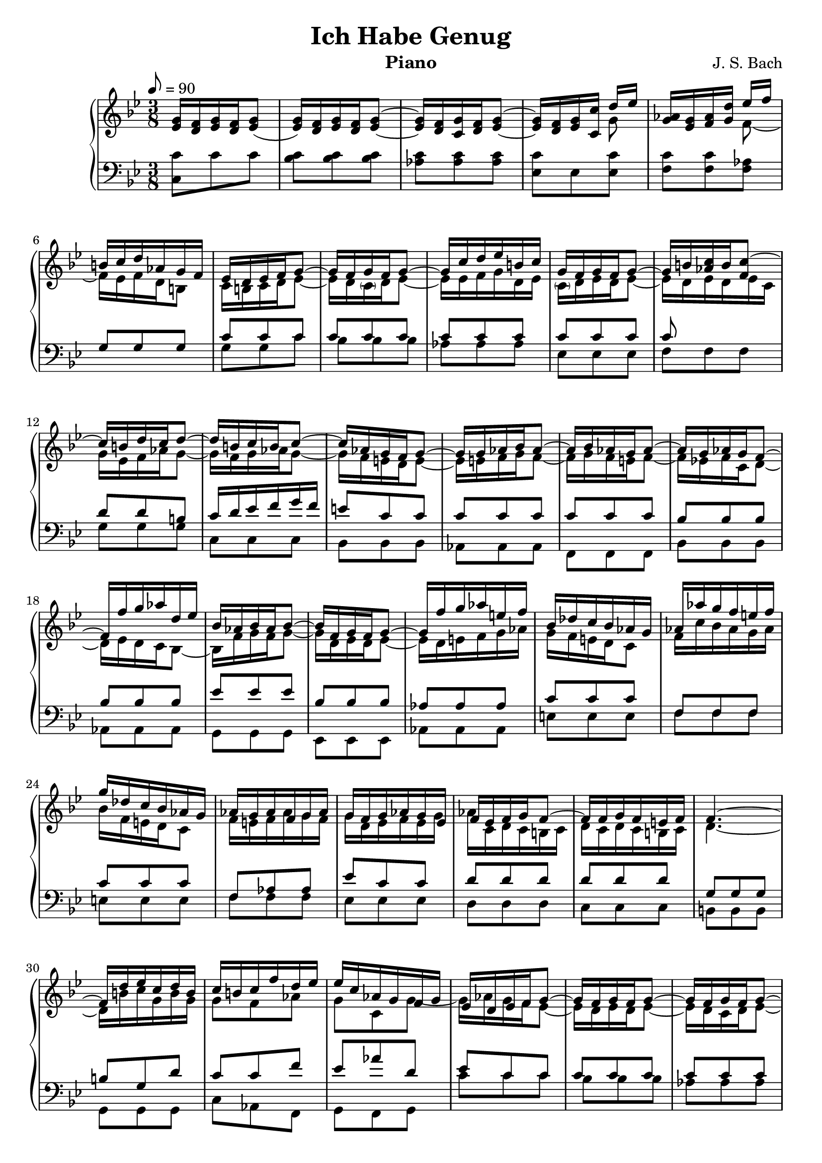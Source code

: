 \version "2.16.2"

\header{
	title = "Ich Habe Genug"
	composer = "J. S. Bach"
	instrument = "Piano"
	tagline = ""
}

\score {
\new PianoStaff <<
	\new Staff = "RH" { \clef treble \key g \minor \time 3/8 \tempo 8 = 90  }
	\new Staff = "LH" { \clef bass \key g \minor \time 3/8}

\context Staff = RH \relative c'' {
	<g ees>16 <f d>16 <g ees> <f d> <g ees>8( |
	<g ees>16) <f d> <g ees> <f d> <g ees>8~ |
	<g ees>16 <f d> <g c,> <f d> <g ees>8~ | <g ees>16 <f d> <g ees> <c c,> <<{d ees}\\{g,8}>> |
	<aes g>16 <g ees> <aes f> <d g,> 
<<{
	ees f | 
	b,16 c d aes g f | ees d ees f g8~ |	g16 f g f g8~ | g16 c d ees b c |
	g16 f g f g8~ | g16 b c b c8~ | c16 b d c d8~ |
	d16 b c b c8~ | c16 aes g f g8~ | g16 g aes bes aes8~ |
	aes16 bes aes g aes8~ | aes16 g aes g f8~ | 
	f16 f' g aes d, ees |
	bes16 aes bes aes bes8~ | bes16 f g f g8~ | g16 f' g aes e! f |
	bes, des c bes aes g | aes aes' g f e! f | g des c bes aes g |
	aes g aes f g aes | g f g aes g ees | f ees f g f8~ |
	f16 f g f e! f | f4.~ | f16 d' ees c d b | c b c f d ees |
	ees c aes g f g | ees d ees f g8~ | g16 f g f g8~ |
	g16 f g f g8~ | g16 f g f g8~ | g16 c f g aes8~ |
	aes16 f ees d c b | c aes g f ees f | g16 f g f g8~ | 
	g16 ees d c d ees | g c d ees d c | c b c b c d |
	d, aes' g f ees d | ees8 g c~ | c b r8 | r4. | 
	ees,8 g c~ | c a! r8 |
	r4. | f8 bes d~ | d g, r8 | r4. | d'8 g bes | ees, c r8 |
	r4. | d,8 fis a | d fis, r8 | r4. | bes8 d g | ees c r |
	r4. | c,8 ees aes~ | aes g r8 | r4. | g8 c ees | fis, r r |
	ees' r r | ees r r | d r r | g, bes d | g d r | r4. |
	r4. | d16 c d c d8~ | d16 c d c d8~ | d16 c d c d8~ |
	d16 c d g a bes | ees, d ees a bes c | fis, g a ees d c |
	bes a bes c d8~ | d16 c d c d8~ | d16 g a bes fis g | 
	d c d c d8~ | d16 fis, g fis g8~ | g16 fis a g a8~ |
	a16 fis g fis g8~ | g16 ees d c d8~ | d16 d ees f ees8~ | 
	d16 f ees d ees8~ | ees16 d ees d c8~ | c16 c' d ees a, bes |
	f ees f ees f8~| f16 c d c d8~ | d16 c' d ees b c | 
	f, aes g f ees d | ees ees' d c b c | d aes g f ees d | 
	ees d ees c d ees | d c d ees d bes | c bes c d c8~ |
	c16 c d c b c | c4.~ | c16 a' bes g a fis | 
	g fis g c a bes | bes g ees d c d | bes c bes c d8~ |
	d16 c d f g8~ | g16 bes c des g, aes | e d e d e8 |
	f aes c | f aes, r8 | r4. | d16 c d c d8~ | d16 c d f bes,8~ |
	bes16 aes bes aes bes8~ | bes16 aes g aes bes8~ | bes16 g aes c f,8~ |
	f16 e f bes, ees g | c8 f aes~ | aes des, r | 
	r4. |c16 bes c bes c8~ | c16 e f e f8~ | f16 e f g aes f | des8 r r | bes r r |
	g c e | f c r | c, e g | c aes r | r4. | r4. | r4. | aes16 g aes bes c8~ |
	c16 bes c bes c8~ | c16 f g aes e f | c ges' f ees des c | des c des bes a bes |
	c ges f ees des c | des c des bes' c des | c bes c des c aes | bes aes bes c bes8~ |
	bes16 bes c bes a! bes | bes4.~ | bes16 g aes f g e | f e f bes g aes |
	aes f' des c bes c | aes4. ||
} \\ {
	f8~ | f16 ees f d b8 | c16 b c d ees8~ |
	ees16 d \parenthesize c d ees8~ | ees16 ees f g d ees | 
	\parenthesize c d ees d ees8~ | 
	ees16 d <<{aes'8 f} \\ {ees16 d ees c} >>  |
	g'16 ees f aes g8~ | g16 f g aes g8~ |
	g16 f e! d e8~ | e16 e f g f8~ | 
	f16 g f e! f8~ | f16 ees! f c d8~ |
	d16 ees d c bes8~ |
	bes16 f' g f g8~ | g16 d ees d ees8~ | ees16 d e! f g aes |
	g f e! d c8 | f16 c' bes aes g aes | bes f e! d c8 |
	f16 e! f aes g f | g d ees f ees g | aes c, d c b! c |
	d c d c b! c | d4.~ | d16 b'! c g b g | g8 f aes |
	g c, g'~ | g16 aes g f ees8~ | ees16 d ees d ees8~ |
    ees16 d c d ees8~ | ees16 d ees d c8~ | c aes' f |
	d16 aes' g f g8~ | g16 f ees f g d | ees d ees d ees8~ |
	ees16 g f ees f g | ees g aes g f ees | d8 d d |
	g g g | g ees g | f d s8 | s4. | c8 ees g | f c r8 |  
	r4. | d8 f bes~ | bes d, r | r4. | bes'8 d g~ | g ees r |
	r4. | a,,8 d fis | a d, r | r4. | g8 bes d | c aes r |
	r4. | ees8 aes ees | f d r | r4. ees8 g c | c, r r | 
	c' r r | c r r | fis, r r | d g bes | d bes r | r4. |
	r4. | bes16 a bes a bes8~ | bes16 a bes a bes8~ | 
	bes16 a bes a bes8~ | bes16 a bes g d'8~ | d16 bes c d c8~ |
	c16 bes c a fis8 | g16 fis g a bes8~ | bes16 a g a bes8~ | 
	bes16 bes c d a bes | g a bes a bes8~ | bes16 a, bes a bes g | 
	d' a c ees d8~ | d16 c d ees d8~ | d16 c b a b8~ |
	b16 b c d c8~ | c16 d c b c8~ | c16 bes! c g a8~ |
	a16 bes a g c8~ | c16 ees d c d8~ | d16 a bes a bes8~ |
	bes16 a b! c d ees | d c b a g8 | c16 g' f ees d ees | 
	f d b a g8 | c16 b c ees d c | d a bes c bes d |
	ees g a g fis g | a g, a g d' c | a4.~ |
	a16 fis' g d fis d | d8 c ees | d g d~ |
	d16 ees d c bes8~ | bes16 a bes c des8 |
	c g'16 f e f | g f g f g8 | aes f aes | c f, r8 |
	r4. | aes16 g aes g f8~ |f16 ees d bes bes'8~ |
	bes16 f g f g8~ | g16 f ees f g8~ | g16 e f aes c8~ |
	c16 c des f bes,8 | 


	<aes c,> <c aes>  <f c> ~ | <f f,> <bes, f> r |
	r4. | aes16 g aes g aes8~ | aes16 g f g aes bes | c bes aes bes c aes | des8 r r |
	des r r | c g c | c aes r | g, c e | aes f r | r4. | r4. | r4. | 
	f16 e f g aes8~ | aes16 g f g aes8~ | aes16 aes bes c des bes | 
	c bes a! g f8 | bes16 a bes des, c bes | c bes a! c f c' |
	bes a bes des c bes | c g aes bes aes c | des f, g f e f |
	g f g f e f | g4.~ | g16 e c f e c | c8 bes des | c f c~ | c4. |
}>>
	

}


	%r4. | ees,8 ees ees | f f f | aes aes aes | bes r r | bes r r | bes e, g | aes f r |

\context Staff = LH \relative c {
	<c c'>8 c' c | <c bes> <c bes> <c bes>8 | 
	<c aes> <c aes> <c aes> | <c ees,> ees, <ees c'> |
	<c' f,> <c f,> <aes f> |  
<<{
	g8 g g | c c c | c c c | c c c | c c c |
	c s8 s8 | 
    d8 d b! | c16 d ees f g f |
	e!8 c c | c c c | c c c | bes bes bes | bes bes bes |
	ees ees ees | bes bes bes | aes aes aes | c c c |
	f, f f | c' c c | f, aes aes | ees' c c | d d d |
	d d d | g, g g | b! g d' | c c f |
	ees aes d, | ees c c | c c c | c c c | c c c | c d d |
	d g, g | g c c | c c c | c c c | c c c | aes aes aes |
	g g g | g c ees | f f, r8 | r4. | g8 c ees | a,! f r8 |
	r4. | bes8 d f~ | f bes, r | r4. | g'8 d bes | c ees r | 
	r4. | fis8 d a | fis a r | r4. | d8 g bes | aes ees r |
	r4. | aes8 ees c | d d, r | r4. | c'8 ees g | a r r |
	a r r | a r r | a r r | g d g | bes g r | r4. | r4. | g8 g g |
	g g g | g g g | g g g | g g ees |  d d d | d d g, |
	g g g | g g g | g g g | g ees' c | a a fis |
	g16 a bes c d c | b8 g g | g g g | g g g | f f f | f f f |
	f f f | f f f | ees ees ees | g g g | c, c c | g' g g |
	c, ees ees | bes' g g | a a a | a a a | d d d | fis d a |
	g g c | bes ees a, | bes g g | g g g | g g g | c c c |
	c c f | aes c, r8 | r4. | f8 f f | bes, bes bes | ees ees ees |
	ees bes ees | c c c | des bes bes | s4. | s4. | s4. | s4. | s4. | 
	s4. | s4. | s4.| s4. | s4.
	e,8 g bes | aes c r | r4. | r4. | r4. | 
	c8 c c | e e e | f f f | f f f | bes, bes bes | f' f f | bes, des des | 
  	\stemDown \change Staff = "RH" aes'8 f f | g g g | g g g | c, c c | e c g' |
	f \stemUp \change Staff = "LH" f, bes | aes des g, | f4. ||

}\\{
	s8 s s | g g c | bes bes bes | aes aes aes | ees ees ees |
	f f f | g g g | c, c c | bes bes bes | aes aes aes | f f f |
	bes bes bes | aes aes aes |  g g g | ees ees ees | aes aes aes |
	e'! e e | f f f | e! e e | f f f | ees ees ees | d d d | c c c |
	b! b b | g g g | c aes f | g f g | c' c c | bes bes bes |
	aes aes aes | ees ees ees | f f f | g g g | c c c | bes bes bes |
	aes aes aes | ees ees ees | f f f | g g g | c, c c | d d d |
	ees ees ees | c c c | f f f | 
	ees ees ees | d d d | bes bes bes | ees ees ees | d d d |
	c c c | a a a | d d d | c c c | bes bes bes | g g g | c c c |
	b b b | c c c | b b b | c c c | bes bes bes | a a a |
	g g g | fis fis fis | d d d | g g g | f f f | ees ees' c |
	d c d | g g g | f f f | ees ees ees | bes bes bes | c c c |
	d d d | g g g | f f f | ees ees ees | bes bes bes | c c c |
	d d d | g g g | f f f | ees ees ees | c c c | f f f | ees ees ees |
	d d d | bes bes bes | ees ees ees | b b b | c c c | b b b | c c c |
	bes bes bes | a a a | g g g | fis fis fis | d d d | g ees' c | d c d |
	g g g | f f f | e e e | c c c | f f f | ees ees ees | 
	d ees aes, | bes bes bes | aes aes aes | g g g | ees ees ees | 
	aes aes aes | g g g | f f f | bes bes bes | ees, ees ees |
	aes aes aes | des des des | c c c | bes bes bes | g g g | c c c |
	c c c | c c bes | aes des bes | g e' c | f des bes | aes bes c |
	f f f | c c c | des des des | a a a | bes bes bes | a a a | bes bes bes |
	aes aes aes | g g g | f f f | e e e | c c c | f des' bes | c bes c | f4. 

}>>

}
>>
\layout{}
\midi{}
}
